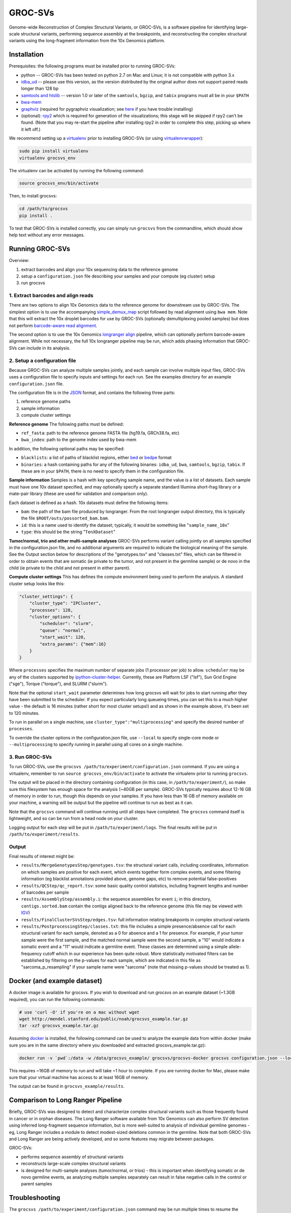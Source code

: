 GROC-SVs
--------

Genome-wide Reconstruction of Complex Structural Variants, or GROC-SVs, is a software pipeline for identifying large-scale structural variants, performing sequence assembly at the breakpoints, and reconstructing the complex structural variants using the long-fragment information from the 10x Genomics platform.


Installation
============

Prerequisites: the following programs must be installed prior to running GROC-SVs:

* python -- GROC-SVs has been tested on python 2.7 on Mac and Linux; it is not compatible with python 3.x
* `idba_ud <https://github.com/grocsvs/idba/releases/tag/1.1.3g1>`_ -- please use this version, as the version distributed by the original author does not support paired reads longer than 128 bp
* `samtools and htslib <http://www.htslib.org/download/>`_ -- version 1.0 or later of the ``samtools``, ``bgzip``, and ``tabix`` programs must all be in your ``$PATH``
* `bwa-mem <https://github.com/lh3/bwa/releases>`_
* `graphviz <http://www.graphviz.org/Download..php>`_ (required for pygraphviz visualization; see `here <https://github.com/grocsvs/grocsvs/issues/7>`_ if you have trouble installing)
* (optional): `rpy2 <https://rpy2.bitbucket.io>`_ which is required for generation of the visualizations; this stage will be skipped if rpy2 can't be found. (Note that you may re-start the pipeline after installing rpy2 in order to complete this step, picking up where it left off.)

We recommend setting up a `virtualenv <http://docs.python-guide.org/en/latest/dev/virtualenvs/>`_ prior to installing GROC-SVs (or using `virtualenvwrapper <http://www.simononsoftware.com/virtualenv-tutorial-part-2/>`_):

.. code-block:: bash

    sudo pip install virtualenv
    virtualenv grocsvs_env

The virtualenv can be activated by running the following command:

.. code-block:: bash

    source grocsvs_env/bin/activate

Then, to install grocsvs:

.. code-block:: bash

    cd /path/to/grocsvs
    pip install .

To test that GROC-SVs is installed correctly, you can simply run ``grocsvs`` from the commandline, which should show help text without any error messages.


Running GROC-SVs
================

Overview:

1. extract barcodes and align your 10x sequencing data to the reference genome
2. setup a ``configuration.json`` file describing your samples and your compute (eg cluster) setup
3. run grocsvs


1. Extract barcodes and align reads
"""""""""""""""""""""""""""""""""""

There are two options to align 10x Genomics data to the reference genome for downstream use by GROC-SVs. The simplest option is to use the accompanying `simple_demux_map`_ script followed by read alignment using ``bwa mem``. Note that this will extract the 10x droplet barcodes for use by GROC-SVs (optionally demultiplexing pooled samples) but does not perform `barcode-aware read alignment <http://genome.cshlp.org/content/25/10/1570>`_.

.. _simple_demux_map: simple_demux_map/

The second option is to use the 10x Genomics `longranger align <http://support.10xgenomics.com/genome-exome/software>`_ pipeline, which can optionally perform barcode-aware alignment. While not necessary, the full 10x longranger pipeline may be run, which adds phasing information that GROC-SVs can include in its analysis.


2. Setup a configuration file
"""""""""""""""""""""""""""""

Because GROC-SVs can analyze multiple samples jointly, and each sample can involve multiple input files, GROC-SVs uses a configuration file to specify inputs and settings for each run. See the examples directory for an example ``configuration.json`` file.

The configuration file is in the `JSON <http://www.json.org>`_ format, and contains the following three parts:

1. reference genome paths
2. sample information
3. compute cluster settings

**Reference genome** The following paths must be defined:

* ``ref_fasta``: path to the reference genome FASTA file (hg19.fa, GRCh38.fa, etc)
* ``bwa_index``: path to the genome index used by bwa-mem

In addition, the following optional paths may be specified:

* ``blacklists``: a list of paths of blacklist regions, either `bed <https://genome.ucsc.edu/FAQ/FAQformat.html>`_ or `bedpe <http://bedtools.readthedocs.io/en/latest/content/general-usage.html#bedpe-format>`_ format
* ``binaries``: a hash containing paths for any of the following binaries: ``idba_ud``, ``bwa``, ``samtools``, ``bgzip``, ``tabix``. If these are in your ``$PATH``, there is no need to specify them in the configuration file.

**Sample information** Samples is a hash with key specifying sample name, and the value is a list of datasets. Each sample must have one 10x dataset specified, and may optionally specify a separate standard Illumina short-frag library or a mate-pair library (these are used for validation and comparison only).

Each dataset is defined as a hash. 10x datasets must define the following items:

* ``bam``: the path of the bam file produced by longranger. From the root longranger output directory, this is typically the file ``$ROOT/outs/possorted_bam.bam``.
* ``id``: this is a name used to identify the dataset; typically, it would be something like "``sample_name_10x``"
* ``type``: this should be the string "``TenXDataset``"

**Tumor/normal, trio and other multi-sample analyses** GROC-SVs performs variant calling jointly on all samples specified in the configuration.json file, and no additional arguments are required to indicate the biological meaning of the sample. See the Output section below for descriptions of the "genotypes.tsv" and "classes.txt" files, which can be filtered in order to obtain events that are somatic (ie private to the tumor, and not present in the germline sample) or de novo in the child (ie private to the child and not present in either parent).

**Compute cluster settings** This has defines the compute environment being used to perform the analysis. A standard cluster setup looks like this:

.. code-block:: json

    "cluster_settings": {
        "cluster_type": "IPCluster",
        "processes": 128,
        "cluster_options": {
            "scheduler": "slurm",
            "queue": "normal",
            "start_wait": 120,
            "extra_params": {"mem":16}
        }
    }

Where ``processes`` specifies the maximum number of separate jobs (1 processor per job) to allow. ``scheduler`` may be any of the clusters supported by `ipython-cluster-helper <https://github.com/roryk/ipython-cluster-helper>`_. Currently, these are Platform LSF ("lsf"), Sun Grid Engine ("sge"), Torque ("torque"), and SLURM ("slurm").

Note that the optional ``start_wait`` parameter determines how long grocsvs will wait for jobs to start running after they have been submitted to the scheduler. If you expect particularly long queueing times, you can set this to a much higher value - the default is 16 minutes (rather short for most cluster setups!) and as shown in the example above, it's been set to 120 minutes.

To run in parallel on a single machine, use ``cluster_type":"multiprocessing"`` and specify the desired number of ``processes``.

To override the cluster options in the configuration.json file, use ``--local`` to specify single-core mode or ``--multiprocessing`` to specify running in parallel using all cores on a single machine.

3. Run GROC-SVs
"""""""""""""""

To run GROC-SVs, use the ``grocsvs /path/to/experiment/configuration.json`` command. If you are using a virtualenv, remember to run ``source grocsvs_env/bin/activate`` to activate the virtualenv prior to running ``grocsvs``. 

The output will be placed in the directory containing configuration (in this case, in ``/path/to/experiment/``), so make sure this filesystem has enough space for the analysis (~40GB per sample). GROC-SVs typically requires about 12-16 GB of memory in order to run, though this depends on your samples. If you have less than 16 GB of memory available on your machine, a warning will be output but the pipeline will continue to run as best as it can.

Note that the ``grocsvs`` command will continue running until all steps have completed. The ``grocsvs`` command itself is lightweight, and so can be run from a head node on your cluster.

Logging output for each step will be put in ``/path/to/experiment/logs``. The final results will be put in ``/path/to/experiment/results``.


Output
""""""

Final results of interest might be:

* ``results/MergeGenotypesStep/genotypes.tsv``: the structural variant calls, including coordinates, information on which samples are positive for each event, which events together form complex events, and some filtering information (eg blacklist annotations provided above, genome gaps, etc) to remove potential false-positives
* ``results/QCStep/qc_report.tsv``: some basic quality control statistics, including fragment lengths and number of barcodes per sample
* ``results/AssemblyStep/assembly.i``: the sequence assemblies for event ``i``; in this directory, ``contigs.sorted.bam`` contain the contigs aligned back to the reference genome (this file may be viewed with `IGV <https://www.broadinstitute.org/igv/>`_)
* ``results/FinalClusterSVsStep/edges.tsv``: full information relating breakpoints in complex structural variants
* ``results/PostprocessingStep/classes.txt``: this file includes a simple presence/absence call for each structural variant for each sample, denoted as a 0 for absence and a 1 for presence. For example, if your tumor sample were the first sample, and the matched normal sample were the second sample, a "10" would indicate a somatic event and a "11" would indicate a germline event. These classes are determined using a simple allele-frequency cutoff which in our experience has been quite robust. More statistically motivated filters can be established by filtering on the p-values for each sample, which are indicated in this file as "sarcoma_p_resampling" if your sample name were "sarcoma" (note that missing p-values should be treated as 1).


Docker (and example dataset)
============================

A docker image is available for grocsvs. If you wish to download and run grocsvs on an example dataset (~1.3GB required), you can run the following commands:

.. code-block:: bash
    
    # use 'curl -O' if you're on a mac without wget
    wget http://mendel.stanford.edu/public/noah/grocsvs_example.tar.gz 
    tar -xzf grocsvs_example.tar.gz

Assuming `docker <https://docs.docker.com/engine/installation/>`_ is installed, the following command can be used to analyze the example data from within docker (make sure you are in the same directory where you downloaded and extracted grocsvs_example.tar.gz):

.. code-block:: bash

    docker run -v `pwd`:/data -w /data/grocsvs_example/ grocsvs/grocsvs-docker grocsvs configuration.json --local

This requires ~16GB of memory to run and will take ~1 hour to complete. If you are running docker for Mac, please make sure that your virtual machine has access to at least 16GB of memory.

The output can be found in ``grocsvs_example/results``.

Comparison to Long Ranger Pipeline
==================================

Briefly, GROC-SVs was designed to detect and characterize complex structural variants such as those frequently found in cancer or in orphan diseases. The Long Ranger software available from 10x Genomics can also perform SV detection using inferred long-fragment sequence information, but is more well-suited to analysis of individual germline genomes - eg, Long Ranger includes a module to detect modest-sized deletions common in the germline. Note that both GROC-SVs and Long Ranger are being actively developed, and so some features may migrate between packages.

GROC-SVs:

* performs sequence assembly of structural variants
* reconstructs large-scale complex structural variants
* is designed for multi-sample analyses (tumor/normal, or trios) - this is important when identifying somatic or de novo germline events, as analyzing multiple samples separately can result in false negative calls in the control or parent samples


Troubleshooting
===============

The ``grocsvs /path/to/experiment/configuration.json`` command may be run multiple times to resume the pipeline.

If you are having trouble installing or running grocsvs, the docker file (see above) may help you diagnose the issue.

If an error arises, the output from ``grocsvs`` or the log files may be informative.

**ShortSequence: Sequence is too long.** If you get this error during assembly, please make sure you are using `the grocsvs fork of idba_ud <https://github.com/grocsvs/idba/releases/tag/1.1.3g1>`_.


Please submit issues on the `github page for grocsvs <https://github.com/grocsvs/grocsvs/issues>`_.


Notes for conda installation
=============================
**Make sure that you have Conda installed** (miniconda <https://docs.conda.io/en/latest/miniconda.html>)

    conda create -n groc python=2.7

    conda activate groc 

    conda install -c conda-forge pygraphviz -y

    conda install -c bioconda pybedtools tabix idba samtools bwa bwa-mem2 htslib -y

**Clone the environment and then make sure to use the modified setup.py or change the requirement to networkx==2.0** 
  
    pip install . 


**To pack the environment**

    conda install conda-pack -y

    conda-pack -n groc -o groc.tar

**Copy and install the file**

    tar xf /PATH/groc.tar -C /PATH/.conda/envs/groc/

    conda activate or source /PATH/.conda/envs/groc/
    
    conda unpack

